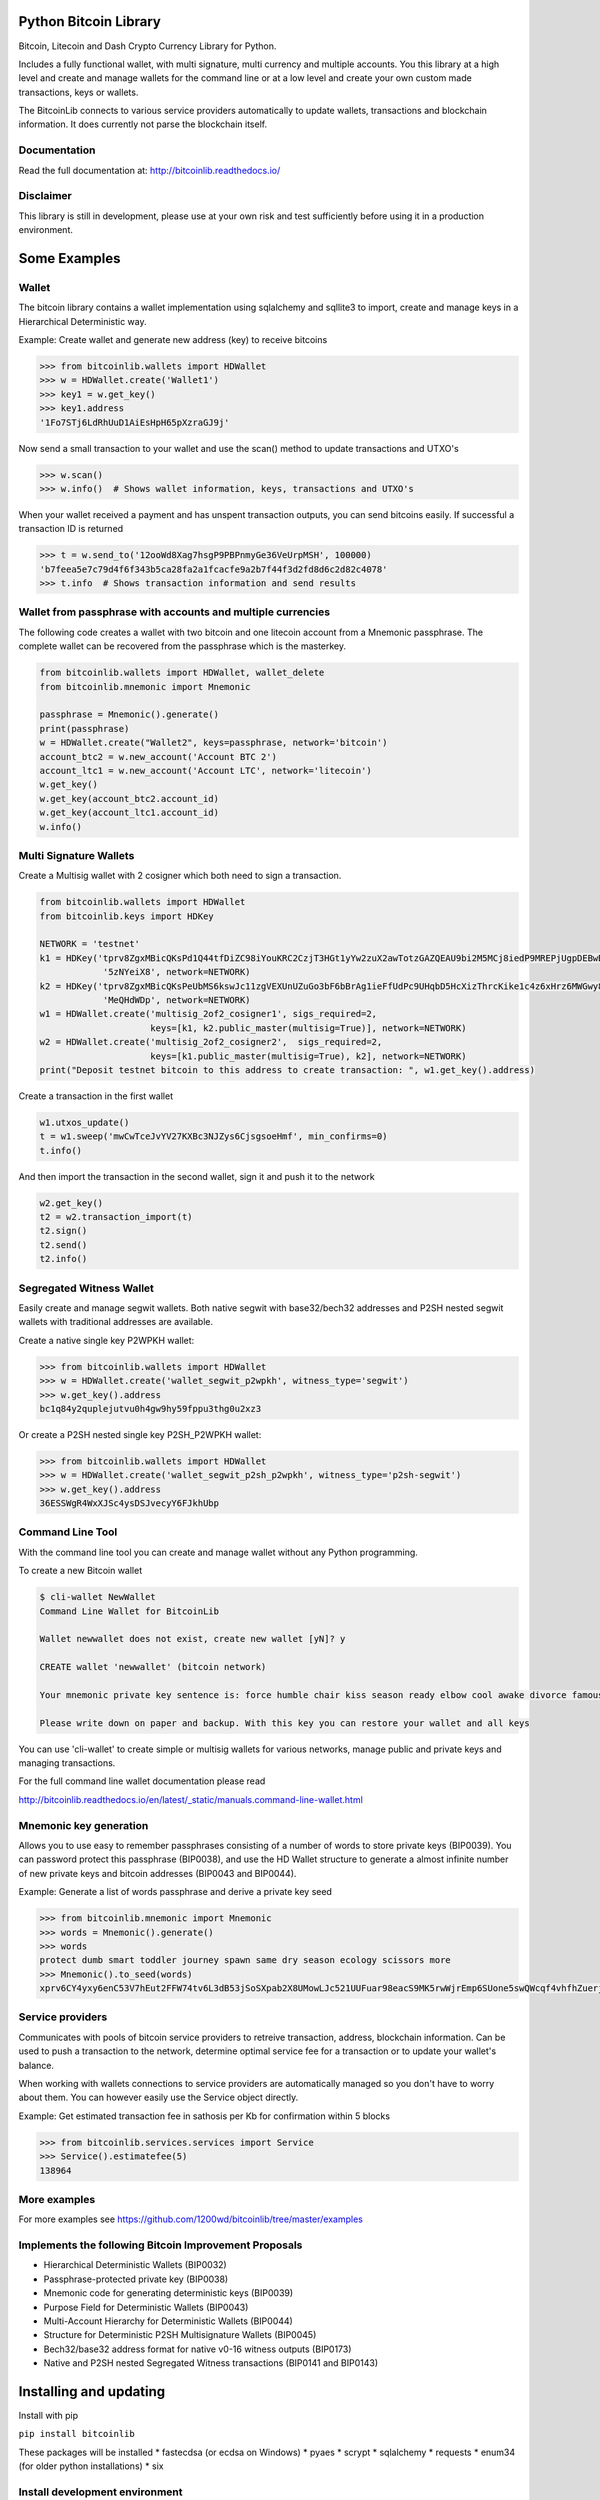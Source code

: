 Python Bitcoin Library
======================

Bitcoin, Litecoin and Dash Crypto Currency Library for Python.

Includes a fully functional wallet, with multi signature, multi currency and multiple accounts.
You this library at a high level and create and manage wallets for the command line or at a low level
and create your own custom made transactions, keys or wallets.

The BitcoinLib connects to various service providers automatically to update wallets, transactions and
blockchain information. It does currently not parse the blockchain itself.


.. image:: https://travis-ci.org/1200wd/bitcoinlib.svg?branch=master
    :target: https://travis-ci.org/1200wd/bitcoinlib
    :alt: Travis
.. image:: https://img.shields.io/pypi/v/bitcoinlib.svg
    :target: https://pypi.python.org/pypi/bitcoinlib/
    :alt: PyPi
.. image:: https://readthedocs.org/projects/bitcoinlib/badge/?version=latest
    :target: http://bitcoinlib.readthedocs.io/en/latest/?badge=latest
    :alt: RTD


Documentation
-------------

Read the full documentation at: http://bitcoinlib.readthedocs.io/


Disclaimer
----------

This library is still in development, please use at your own risk and test sufficiently before using it in a
production environment.


Some Examples
=============

Wallet
------

The bitcoin library contains a wallet implementation using sqlalchemy and sqllite3 to import, create and manage
keys in a Hierarchical Deterministic way.

Example: Create wallet and generate new address (key) to receive bitcoins

.. code-block:: pycon

   >>> from bitcoinlib.wallets import HDWallet
   >>> w = HDWallet.create('Wallet1')
   >>> key1 = w.get_key()
   >>> key1.address
   '1Fo7STj6LdRhUuD1AiEsHpH65pXzraGJ9j'

Now send a small transaction to your wallet and use the scan() method to update transactions and UTXO's

.. code-block:: pycon

    >>> w.scan()
    >>> w.info()  # Shows wallet information, keys, transactions and UTXO's

When your wallet received a payment and has unspent transaction outputs, you can send bitcoins easily.
If successful a transaction ID is returned

.. code-block:: pycon

    >>> t = w.send_to('12ooWd8Xag7hsgP9PBPnmyGe36VeUrpMSH', 100000)
    'b7feea5e7c79d4f6f343b5ca28fa2a1fcacfe9a2b7f44f3d2fd8d6c2d82c4078'
    >>> t.info  # Shows transaction information and send results


Wallet from passphrase with accounts and multiple currencies
------------------------------------------------------------

The following code creates a wallet with two bitcoin and one litecoin account from a Mnemonic passphrase.
The complete wallet can be recovered from the passphrase which is the masterkey.

.. code-block:: python

    from bitcoinlib.wallets import HDWallet, wallet_delete
    from bitcoinlib.mnemonic import Mnemonic

    passphrase = Mnemonic().generate()
    print(passphrase)
    w = HDWallet.create("Wallet2", keys=passphrase, network='bitcoin')
    account_btc2 = w.new_account('Account BTC 2')
    account_ltc1 = w.new_account('Account LTC', network='litecoin')
    w.get_key()
    w.get_key(account_btc2.account_id)
    w.get_key(account_ltc1.account_id)
    w.info()


Multi Signature Wallets
-----------------------

Create a Multisig wallet with 2 cosigner which both need to sign a transaction.

.. code-block:: python

    from bitcoinlib.wallets import HDWallet
    from bitcoinlib.keys import HDKey

    NETWORK = 'testnet'
    k1 = HDKey('tprv8ZgxMBicQKsPd1Q44tfDiZC98iYouKRC2CzjT3HGt1yYw2zuX2awTotzGAZQEAU9bi2M5MCj8iedP9MREPjUgpDEBwBgGi2C8eK'
                '5zNYeiX8', network=NETWORK)
    k2 = HDKey('tprv8ZgxMBicQKsPeUbMS6kswJc11zgVEXUnUZuGo3bF6bBrAg1ieFfUdPc9UHqbD5HcXizThrcKike1c4z6xHrz6MWGwy8L6YKVbgJ'
                'MeQHdWDp', network=NETWORK)
    w1 = HDWallet.create('multisig_2of2_cosigner1', sigs_required=2,
                         keys=[k1, k2.public_master(multisig=True)], network=NETWORK)
    w2 = HDWallet.create('multisig_2of2_cosigner2',  sigs_required=2,
                         keys=[k1.public_master(multisig=True), k2], network=NETWORK)
    print("Deposit testnet bitcoin to this address to create transaction: ", w1.get_key().address)

Create a transaction in the first wallet

.. code-block:: python

    w1.utxos_update()
    t = w1.sweep('mwCwTceJvYV27KXBc3NJZys6CjsgsoeHmf', min_confirms=0)
    t.info()

And then import the transaction in the second wallet, sign it and push it to the network

.. code-block:: python

    w2.get_key()
    t2 = w2.transaction_import(t)
    t2.sign()
    t2.send()
    t2.info()


Segregated Witness Wallet
-------------------------

Easily create and manage segwit wallets. Both native segwit with base32/bech32 addresses and P2SH nested segwit
wallets with traditional addresses are available.

Create a native single key P2WPKH wallet:

.. code-block:: pycon

    >>> from bitcoinlib.wallets import HDWallet
    >>> w = HDWallet.create('wallet_segwit_p2wpkh', witness_type='segwit')
    >>> w.get_key().address
    bc1q84y2quplejutvu0h4gw9hy59fppu3thg0u2xz3

Or create a P2SH nested single key P2SH_P2WPKH wallet:

.. code-block:: pycon

    >>> from bitcoinlib.wallets import HDWallet
    >>> w = HDWallet.create('wallet_segwit_p2sh_p2wpkh', witness_type='p2sh-segwit')
    >>> w.get_key().address
    36ESSWgR4WxXJSc4ysDSJvecyY6FJkhUbp


Command Line Tool
-----------------

With the command line tool you can create and manage wallet without any Python programming.

To create a new Bitcoin wallet

.. code-block:: bash

    $ cli-wallet NewWallet
    Command Line Wallet for BitcoinLib

    Wallet newwallet does not exist, create new wallet [yN]? y

    CREATE wallet 'newwallet' (bitcoin network)

    Your mnemonic private key sentence is: force humble chair kiss season ready elbow cool awake divorce famous tunnel

    Please write down on paper and backup. With this key you can restore your wallet and all keys


You can use 'cli-wallet' to create simple or multisig wallets for various networks, manage public and private keys
and managing transactions.

For the full command line wallet documentation please read

http://bitcoinlib.readthedocs.io/en/latest/_static/manuals.command-line-wallet.html


Mnemonic key generation
-----------------------

Allows you to use easy to remember passphrases consisting of a number of words to store private keys (BIP0039).
You can password protect this passphrase (BIP0038), and use the HD Wallet structure to generate a almost infinite 
number of new private keys and bitcoin addresses (BIP0043 and BIP0044).

Example: Generate a list of words passphrase and derive a private key seed

.. code-block:: pycon

   >>> from bitcoinlib.mnemonic import Mnemonic
   >>> words = Mnemonic().generate()
   >>> words
   protect dumb smart toddler journey spawn same dry season ecology scissors more
   >>> Mnemonic().to_seed(words)
   xprv6CY4yxy6enC53V7hEut2FFW74tv6L3dB53jSoSXpab2X8UMowLJc521UUFuar98eacS9MK5rwWjrEmp6SUone5swQWcqf4vhfhZuerj5E1Y


Service providers
-----------------
Communicates with pools of bitcoin service providers to retreive transaction, address, blockchain information. 
Can be used to push a transaction to the network, determine optimal service fee for a transaction or to update your
wallet's balance.

When working with wallets connections to service providers are automatically managed so you don't have to worry
about them. You can however easily use the Service object directly.

Example: Get estimated transaction fee in sathosis per Kb for confirmation within 5 blocks

.. code-block:: pycon

   >>> from bitcoinlib.services.services import Service
   >>> Service().estimatefee(5)
   138964


More examples
-------------
For more examples see https://github.com/1200wd/bitcoinlib/tree/master/examples


Implements the following Bitcoin Improvement Proposals
------------------------------------------------------
- Hierarchical Deterministic Wallets (BIP0032)
- Passphrase-protected private key (BIP0038)
- Mnemonic code for generating deterministic keys (BIP0039)
- Purpose Field for Deterministic Wallets (BIP0043)
- Multi-Account Hierarchy for Deterministic Wallets (BIP0044)
- Structure for Deterministic P2SH Multisignature Wallets (BIP0045)
- Bech32/base32 address format for native v0-16 witness outputs (BIP0173)
- Native and P2SH nested Segregated Witness transactions (BIP0141 and BIP0143)


Installing and updating
=======================

Install with pip

``pip install bitcoinlib``

These packages will be installed
* fastecdsa (or ecdsa on Windows)
* pyaes
* scrypt
* sqlalchemy
* requests
* enum34 (for older python installations)
* six


Install development environment
-------------------------------

First create a virtual environment for instance on linux with virtualenv:

.. code-block:: bash

    $ virtualenv -p python3 venv/bitcoinlib
    $ source venv/bitcoinlib/bin/activate

Then clone the repository and install dependencies:

.. code-block:: bash

    $ git clone https://github.com/1200wd/bitcoinlib.git
    $ cd bitcoinlib
    $ pip install -r docs/requirements.txt


Other requirements Linux
------------------------

``sudo apt install build-essential python-dev python3-dev libgmp3-dev``

To install OpenSSL development package on Debian, Ubuntu or their derivatives

``sudo apt install libssl-dev``

To install OpenSSL development package on Fedora, CentOS or RHEL

``sudo yum install gcc openssl-devel``


Other requirements Windows
--------------------------

This library required a Microsoft Visual C++ Compiler. For python version 3.5+ you will need Visual C++ 14.0.
See https://wiki.python.org/moin/WindowsCompilers

The fastecdsa library is not working at this moment on windows, so the slower ecdsa library is installed.


Troubleshooting
---------------

When you experience issues with the scrypt package when installing you can try to solve this by removing and reinstall
scrypt:

.. code-block:: bash

    $ pip uninstall scrypt
    $ pip install scrypt

Please make sure you also have the Python development and SSL development packages installed, see 'Other requirements'
above.

You can also use pyscrypt instead of scrypt. Pyscrypt is a pure Python scrypt password-based key derivation library.
It works but it is slow when using BIP38 password protected keys.
 pip install pyscrypt

If you run into issues to not hesitate to contact us or file an issue at https://github.com/1200wd/bitcoinlib/issues


Update library
--------------

Update to the latest version of the library with
 pip install bitcoinlib --upgrade

To upgrade make sure everything is backuped and run updatedb.py from the installation directory.
 python updatedb.py -d [<link-to-database-if-not-standard>]


For more information on installing, updating and maintenance see
https://bitcoinlib.readthedocs.io/en/latest/_static/manuals.install.html#installation


Future / Roadmap
================

* Create Script class and support advanced scripts
* Fully support timelocks
* Support for Trezor wallet
* Support and extensively test other databases
* Improve speed and security
* Integrate in ERP and shopping solutions such as Odoo, Magento, Shopware
* Support for lightning network
